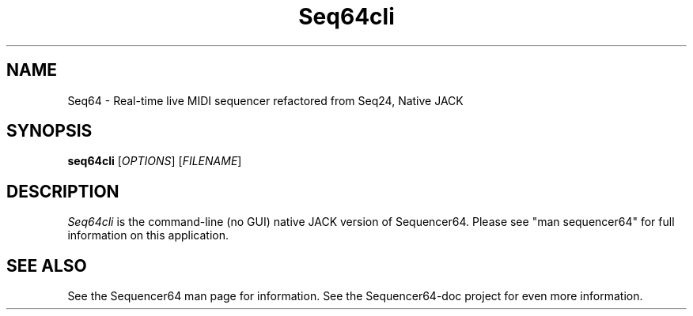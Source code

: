 .TH Seq64cli "August 16 2017" "Version 0.93.2" "Seq64 Manual Page"

.SH NAME
Seq64 - Real-time live MIDI sequencer refactored from Seq24, Native JACK

.SH SYNOPSIS
.B seq64cli
[\fIOPTIONS\fP] [\fIFILENAME\fP]

.SH DESCRIPTION
.PP
\fISeq64cli\fP is the command-line (no GUI)
native JACK version of Sequencer64.  Please
see "man sequencer64" for full information on this application.

.SH SEE ALSO
See the Sequencer64 man page for information.
See the Sequencer64-doc project for even more information.

